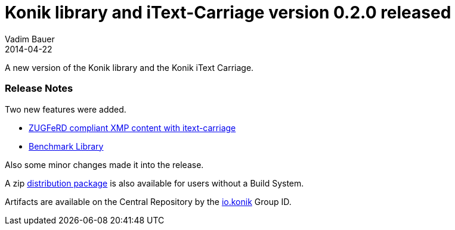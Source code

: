 = Konik library and iText-Carriage version 0.2.0 released
Vadim Bauer
2014-04-22
:jbake-type: post
:jbake-status: published
:jbake-tags: Release, Konik 0.2.0, Changelog, Feature
:idprefix:
:linkattrs:


A new version of the Konik library and the Konik iText Carriage.
 
=== Release Notes
Two new features were added.

- https://github.com/konik-io/barn/issues/1[ZUGFeRD compliant XMP content with itext-carriage^]
- https://github.com/konik-io/barn/issues/7[Benchmark Library^]

Also some minor changes made it into the release.

A +zip+ https://oss.sonatype.org/content/repositories/releases/io/konik/distribution/0.2.0/distribution-0.2.0.zip[distribution package^, role="download-zip-package"] 
is also available for users without a Build System.

Artifacts are available on the Central Repository by the http://search.maven.org/#search%7Cga%7C1%7Cg%3A%22io.konik%22[io.konik^] Group ID.


